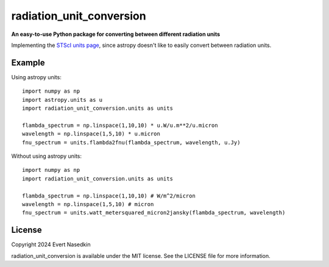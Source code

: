 =========================
radiation_unit_conversion
=========================

**An easy-to-use Python package for converting between different radiation units**

Implementing the `STScI units page <https://www.stsci.edu/~strolger/docs/UNITS.txt>`_, since astropy doesn't like to easily convert between radiation units.

Example
=======
Using astropy units::

  import numpy as np
  import astropy.units as u
  import radiation_unit_conversion.units as units
  
  flambda_spectrum = np.linspace(1,10,10) * u.W/u.m**2/u.micron
  wavelength = np.linspace(1,5,10) * u.micron
  fnu_spectrum = units.flambda2fnu(flambda_spectrum, wavelength, u.Jy)

Without using astropy units::

  import numpy as np
  import radiation_unit_conversion.units as units

  flambda_spectrum = np.linspace(1,10,10) # W/m^2/micron
  wavelength = np.linspace(1,5,10) # micron
  fnu_spectrum = units.watt_metersquared_micron2jansky(flambda_spectrum, wavelength)

License
=======
Copyright 2024 Evert Nasedkin

radiation_unit_conversion is available under the MIT license.
See the LICENSE file for more information.
